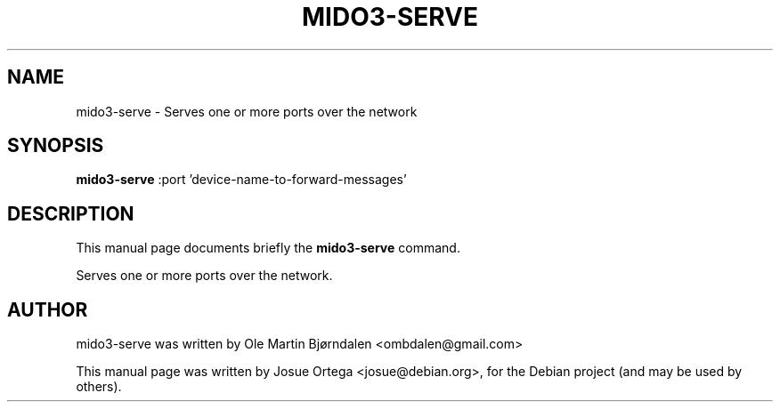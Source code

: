 .TH MIDO3-SERVE 1 "Jul 07, 2016"
.SH NAME
mido3-serve \- Serves one or more ports over the network
.SH SYNOPSIS
.B mido3-serve
.RI " :port 'device-name-to-forward-messages'" 
.SH DESCRIPTION
This manual page documents briefly the \fBmido3-serve\fR command.
.PP
Serves one or more ports over the network.
.SH AUTHOR
mido3-serve was written by Ole Martin Bjørndalen <ombdalen@gmail.com>
.PP
This manual page was written by Josue Ortega <josue@debian.org>,
for the Debian project (and may be used by others).
